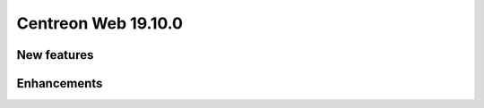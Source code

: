 ====================
Centreon Web 19.10.0
====================

New features
------------

Enhancements
------------
